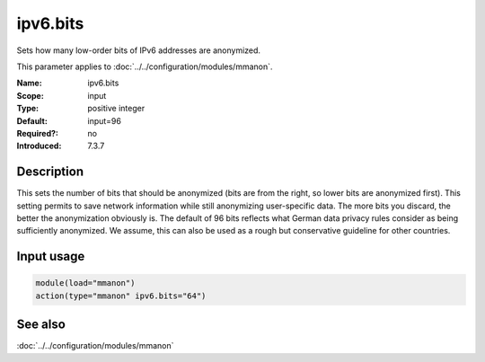 .. _param-mmanon-ipv6-bits:
.. _mmanon.parameter.input.ipv6-bits:

ipv6.bits
=========

.. index::
   single: mmanon; ipv6.bits
   single: ipv6.bits

.. summary-start

Sets how many low-order bits of IPv6 addresses are anonymized.

.. summary-end

This parameter applies to :doc:`../../configuration/modules/mmanon`.

:Name: ipv6.bits
:Scope: input
:Type: positive integer
:Default: input=96
:Required?: no
:Introduced: 7.3.7

Description
-----------
This sets the number of bits that should be anonymized (bits are from the right,
so lower bits are anonymized first). This setting permits to save network
information while still anonymizing user-specific data. The more bits you
discard, the better the anonymization obviously is. The default of 96 bits
reflects what German data privacy rules consider as being sufficiently
anonymized. We assume, this can also be used as a rough but conservative
guideline for other countries.

Input usage
-----------
.. _mmanon.parameter.input.ipv6-bits-usage:

.. code-block:: rsyslog

   module(load="mmanon")
   action(type="mmanon" ipv6.bits="64")

See also
--------
:doc:`../../configuration/modules/mmanon`

